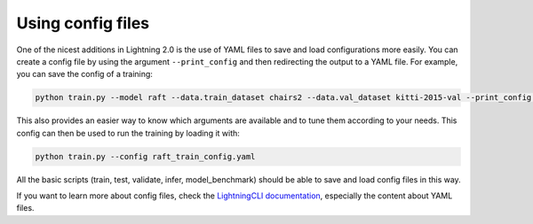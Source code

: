.. _using-config-files:

==================
Using config files
==================

One of the nicest additions in Lightning 2.0 is the use of YAML files to save and load configurations more easily.
You can create a config file by using the argument ``--print_config`` and then redirecting the output to a YAML file.
For example, you can save the config of a training:

.. code-block:: bash

    python train.py --model raft --data.train_dataset chairs2 --data.val_dataset kitti-2015-val --print_config > raft_train_config.yaml

This also provides an easier way to know which arguments are available and to tune them according to your needs.
This config can then be used to run the training by loading it with:

.. code-block:: bash

    python train.py --config raft_train_config.yaml

All the basic scripts (train, test, validate, infer, model_benchmark) should be able to save and load config files in this way.

If you want to learn more about config files, check the `LightningCLI documentation <https://lightning.ai/docs/pytorch/stable/cli/lightning_cli.html>`__, especially the content about YAML files.